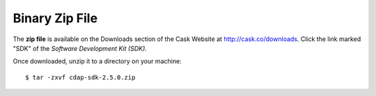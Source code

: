 .. :author: Cask Data, Inc.
   :description: CDAP SDK Zip
   :copyright: Copyright © 2014 Cask Data, Inc.

.. highlight:: console
  
============================================
Binary Zip File
============================================

The **zip file** is available on the Downloads section of the Cask Website at `<http://cask.co/downloads>`__.
Click the link marked "SDK" of the *Software Development Kit (SDK).* 

Once downloaded, unzip it to a directory on your machine::

    $ tar -zxvf cdap-sdk-2.5.0.zip
